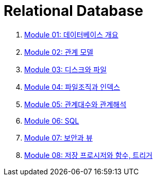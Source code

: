 = Relational Database

1. link:./course/Module01_overview_database/contents/00_introduction.adoc[Module 01: 데이터베이스 개요]
2. link:./course/Module02_relational_model/contents/00_introduction.adoc[Module 02: 관계 모델]
3. link:./course/Module03_disk_and_file/contents/00_introduction.adoc[Module 03: 디스크와 파일]
4. link:./course/Module04_file_and_index/contents/00_file_and_index.adoc[Module 04: 파일조직과 인덱스]
5. link:./course/Module05_algebra_calcurus/contents/00_algebra_calcurus.adoc[Module 05: 관계대수와 관계해석]
6. link:./course/Module06_sql/contents/00_introduction.adoc[Module 06: SQL]
7. link:./course/Module07_security_view/contents/00_security_view.adoc[Module 07: 보안과 뷰]
8. link:./course/Module08_sp_function_trigger/contents/00_introduction.adoc[Module 08: 저장 프로시저와 함수, 트리거]